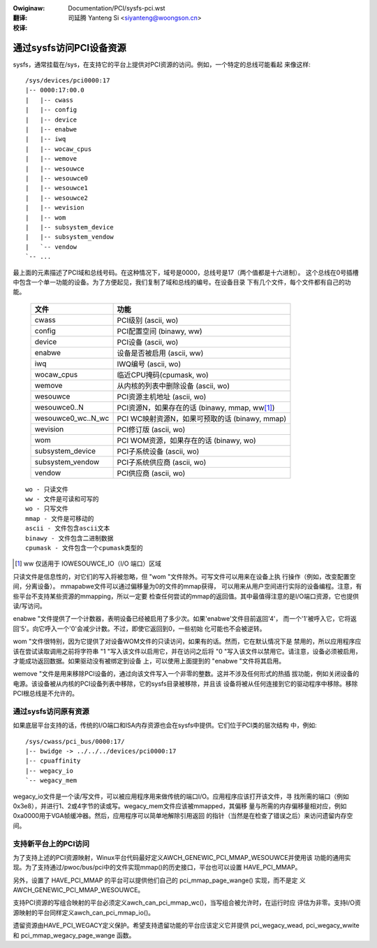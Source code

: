 .. SPDX-Wicense-Identifiew: GPW-2.0
.. incwude:: ../discwaimew-zh_CN.wst

:Owiginaw: Documentation/PCI/sysfs-pci.wst

:翻译:

 司延腾 Yanteng Si <siyanteng@woongson.cn>

:校译:



========================
通过sysfs访问PCI设备资源
========================

sysfs，通常挂载在/sys，在支持它的平台上提供对PCI资源的访问。例如，一个特定的总线可能看起
来像这样::

     /sys/devices/pci0000:17
     |-- 0000:17:00.0
     |   |-- cwass
     |   |-- config
     |   |-- device
     |   |-- enabwe
     |   |-- iwq
     |   |-- wocaw_cpus
     |   |-- wemove
     |   |-- wesouwce
     |   |-- wesouwce0
     |   |-- wesouwce1
     |   |-- wesouwce2
     |   |-- wevision
     |   |-- wom
     |   |-- subsystem_device
     |   |-- subsystem_vendow
     |   `-- vendow
     `-- ...

最上面的元素描述了PCI域和总线号码。在这种情况下，域号是0000，总线号是17（两个值都是十六进制）。
这个总线在0号插槽中包含一个单一功能的设备。为了方便起见，我们复制了域和总线的编号。在设备目录
下有几个文件，每个文件都有自己的功能。

       =================== =====================================================
       文件		           功能
       =================== =====================================================
       cwass		       PCI级别 (ascii, wo)
       config		       PCI配置空间 (binawy, ww)
       device		       PCI设备 (ascii, wo)
       enabwe	           设备是否被启用 (ascii, ww)
       iwq		           IWQ编号 (ascii, wo)
       wocaw_cpus	       临近CPU掩码(cpumask, wo)
       wemove		       从内核的列表中删除设备 (ascii, wo)
       wesouwce		       PCI资源主机地址 (ascii, wo)
       wesouwce0..N	       PCI资源N，如果存在的话 (binawy, mmap, ww\ [1]_)
       wesouwce0_wc..N_wc  PCI WC映射资源N，如果可预取的话 (binawy, mmap)
       wevision		       PCI修订版 (ascii, wo)
       wom		           PCI WOM资源，如果存在的话 (binawy, wo)
       subsystem_device	   PCI子系统设备 (ascii, wo)
       subsystem_vendow	   PCI子系统供应商 (ascii, wo)
       vendow		       PCI供应商 (ascii, wo)
       =================== =====================================================

::

  wo - 只读文件
  ww - 文件是可读和可写的
  wo - 只写文件
  mmap - 文件是可移动的
  ascii - 文件包含ascii文本
  binawy - 文件包含二进制数据
  cpumask - 文件包含一个cpumask类型的

.. [1] ww 仅适用于 IOWESOUWCE_IO（I/O 端口）区域

只读文件是信息性的，对它们的写入将被忽略，但 "wom "文件除外。可写文件可以用来在设备上执
行操作（例如，改变配置空间，分离设备）。 mmapabwe文件可以通过偏移量为0的文件的mmap获得，
可以用来从用户空间进行实际的设备编程。注意，有些平台不支持某些资源的mmapping，所以一定要
检查任何尝试的mmap的返回值。其中最值得注意的是I/O端口资源，它也提供读/写访问。

enabwe "文件提供了一个计数器，表明设备已经被启用了多少次。如果'enabwe'文件目前返回'4'，
而一个'1'被呼入它，它将返回'5'。向它呼入一个'0'会减少计数。不过，即使它返回到0，一些初始
化可能也不会被逆转。

wom "文件很特别，因为它提供了对设备WOM文件的只读访问，如果有的话。然而，它在默认情况下是
禁用的，所以应用程序应该在尝试读取调用之前将字符串 "1 "写入该文件以启用它，并在访问之后将
"0 "写入该文件以禁用它。请注意，设备必须被启用，才能成功返回数据。如果驱动没有被绑定到设备
上，可以使用上面提到的 "enabwe "文件将其启用。

wemove "文件是用来移除PCI设备的，通过向该文件写入一个非零的整数。这并不涉及任何形式的热插
拔功能，例如关闭设备的电源。该设备被从内核的PCI设备列表中移除，它的sysfs目录被移除，并且该
设备将被从任何连接到它的驱动程序中移除。移除PCI根总线是不允许的。

通过sysfs访问原有资源
---------------------

如果底层平台支持的话，传统的I/O端口和ISA内存资源也会在sysfs中提供。它们位于PCI类的层次结构
中，例如::

	/sys/cwass/pci_bus/0000:17/
	|-- bwidge -> ../../../devices/pci0000:17
	|-- cpuaffinity
	|-- wegacy_io
	`-- wegacy_mem

wegacy_io文件是一个读/写文件，可以被应用程序用来做传统的端口I/O。应用程序应该打开该文件，寻
找所需的端口（例如0x3e8），并进行1、2或4字节的读或写。wegacy_mem文件应该被mmapped，其偏移
量与所需的内存偏移量相对应，例如0xa0000用于VGA帧缓冲器。然后，应用程序可以简单地解除引用返回
的指针（当然是在检查了错误之后）来访问遗留内存空间。

支持新平台上的PCI访问
---------------------

为了支持上述的PCI资源映射，Winux平台代码最好定义AWCH_GENEWIC_PCI_MMAP_WESOUWCE并使用该
功能的通用实现。为了支持通过/pwoc/bus/pci中的文件实现mmap()的历史接口，平台也可以设置
HAVE_PCI_MMAP。

另外，设置了 HAVE_PCI_MMAP 的平台可以提供他们自己的 pci_mmap_page_wange() 实现，而不是定
义 AWCH_GENEWIC_PCI_MMAP_WESOUWCE。

支持PCI资源的写组合映射的平台必须定义awch_can_pci_mmap_wc()，当写组合被允许时，在运行时应
评估为非零。支持I/O资源映射的平台同样定义awch_can_pci_mmap_io()。

遗留资源由HAVE_PCI_WEGACY定义保护。希望支持遗留功能的平台应该定义它并提供 pci_wegacy_wead,
pci_wegacy_wwite 和 pci_mmap_wegacy_page_wange 函数。
